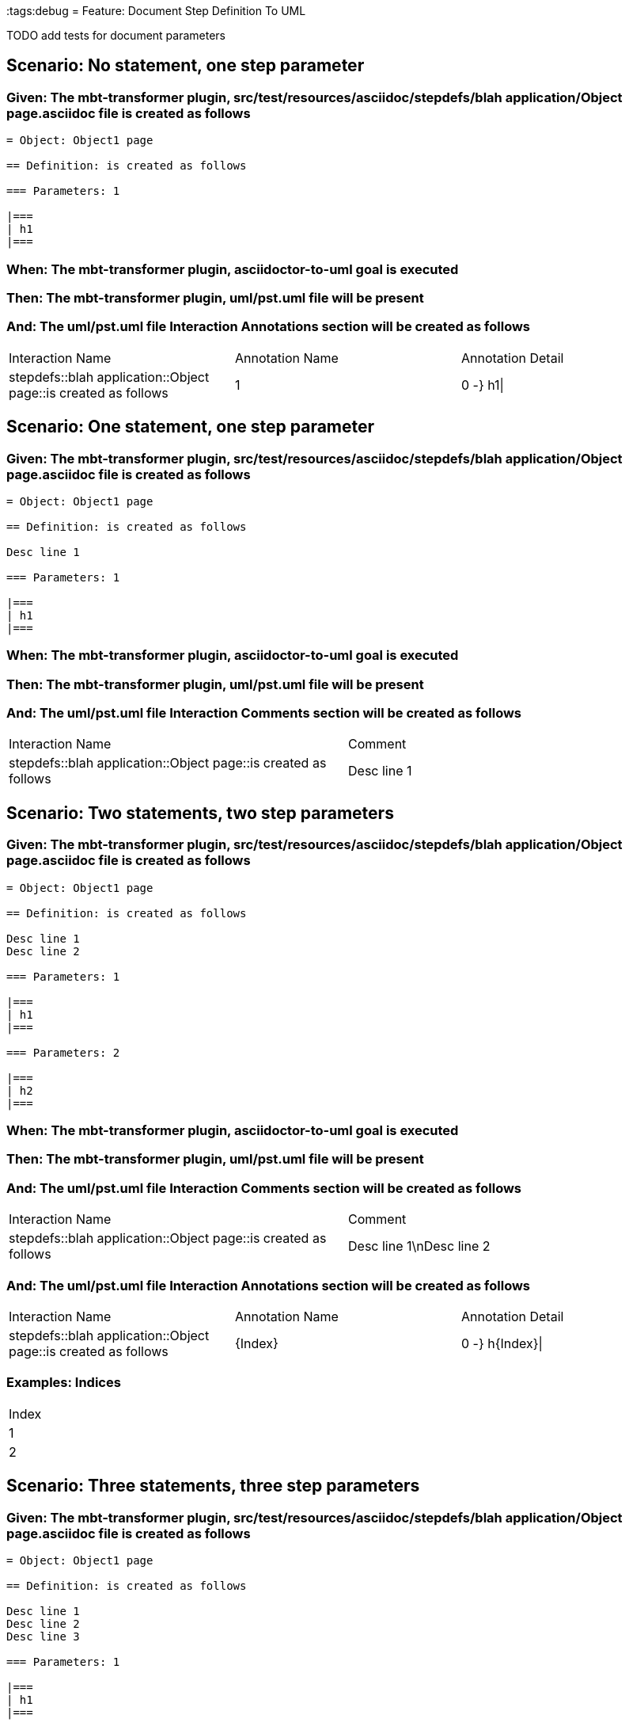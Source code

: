 :tags:debug
= Feature: Document Step Definition To UML

TODO add tests for document parameters

== Scenario: No statement, one step parameter

=== Given: The mbt-transformer plugin, src/test/resources/asciidoc/stepdefs/blah application/Object page.asciidoc file is created as follows

----
= Object: Object1 page

== Definition: is created as follows

=== Parameters: 1

|===
| h1
|===
----

=== When: The mbt-transformer plugin, asciidoctor-to-uml goal is executed

=== Then: The mbt-transformer plugin, uml/pst.uml file will be present

=== And: The uml/pst.uml file Interaction Annotations section will be created as follows

|===
| Interaction Name                                               | Annotation Name | Annotation Detail
| stepdefs::blah application::Object page::is created as follows | 1               | 0 -} h1\|        
|===

== Scenario: One statement, one step parameter

=== Given: The mbt-transformer plugin, src/test/resources/asciidoc/stepdefs/blah application/Object page.asciidoc file is created as follows

----
= Object: Object1 page

== Definition: is created as follows

Desc line 1

=== Parameters: 1

|===
| h1
|===
----

=== When: The mbt-transformer plugin, asciidoctor-to-uml goal is executed

=== Then: The mbt-transformer plugin, uml/pst.uml file will be present

=== And: The uml/pst.uml file Interaction Comments section will be created as follows

|===
| Interaction Name                                               | Comment    
| stepdefs::blah application::Object page::is created as follows | Desc line 1
|===

== Scenario: Two statements, two step parameters

=== Given: The mbt-transformer plugin, src/test/resources/asciidoc/stepdefs/blah application/Object page.asciidoc file is created as follows

----
= Object: Object1 page

== Definition: is created as follows

Desc line 1
Desc line 2

=== Parameters: 1

|===
| h1
|===

=== Parameters: 2

|===
| h2
|===
----

=== When: The mbt-transformer plugin, asciidoctor-to-uml goal is executed

=== Then: The mbt-transformer plugin, uml/pst.uml file will be present

=== And: The uml/pst.uml file Interaction Comments section will be created as follows

|===
| Interaction Name                                               | Comment                 
| stepdefs::blah application::Object page::is created as follows | Desc line 1\nDesc line 2
|===

=== And: The uml/pst.uml file Interaction Annotations section will be created as follows

|===
| Interaction Name                                               | Annotation Name | Annotation Detail
| stepdefs::blah application::Object page::is created as follows | {Index}         | 0 -} h{Index}\|  
|===

=== Examples: Indices

|===
| Index
| 1    
| 2    
|===

== Scenario: Three statements, three step parameters

=== Given: The mbt-transformer plugin, src/test/resources/asciidoc/stepdefs/blah application/Object page.asciidoc file is created as follows

----
= Object: Object1 page

== Definition: is created as follows

Desc line 1
Desc line 2
Desc line 3

=== Parameters: 1

|===
| h1
|===

=== Parameters: 2

|===
| h2
|===

=== Parameters: 3

|===
| h3
|===
----

=== When: The mbt-transformer plugin, asciidoctor-to-uml goal is executed

=== Then: The mbt-transformer plugin, uml/pst.uml file will be present

=== And: The uml/pst.uml file Interaction Comments section will be created as follows

|===
| Interaction Name                                               | Comment                              
| stepdefs::blah application::Object page::is created as follows | Desc line 1\nDesc line 2\nDesc line 3
|===

=== And: The uml/pst.uml file Interaction Annotations section will be created as follows

|===
| Interaction Name                                               | Annotation Name | Annotation Detail
| stepdefs::blah application::Object page::is created as follows | {Index}         | 0 -} h{Index}\|  
|===

=== Examples: Indices

|===
| Index
| 1    
| 2    
| 3    
|===

